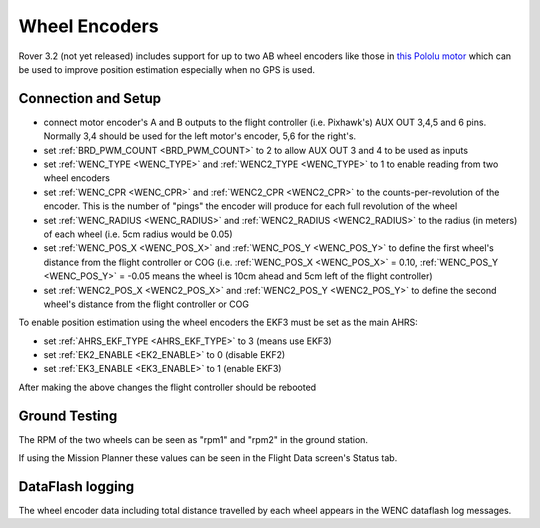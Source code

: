 .. _common-wheel-encoder:

==============
Wheel Encoders
==============

Rover 3.2 (not yet released) includes support for up to two AB wheel encoders like those in `this Pololu motor <https://www.pololu.com/product/1442>`__ which can be used to improve position estimation especially when no GPS is used.

..  youtube:: eaLBRx7LYD8
    :width: 100%


Connection and Setup
====================

.. image:: ../../../images/wheel-encoder-pixhawk.png
    :target: ../_images/wheel-encoder-pixhawk.png

- connect motor encoder's A and B outputs to the flight controller (i.e. Pixhawk's) AUX OUT 3,4,5 and 6 pins.  Normally 3,4 should be used for the left motor's encoder, 5,6 for the right's.
- set :ref:`BRD_PWM_COUNT <BRD_PWM_COUNT>` to 2 to allow AUX OUT 3 and 4 to be used as inputs
- set :ref:`WENC_TYPE <WENC_TYPE>` and :ref:`WENC2_TYPE <WENC_TYPE>` to 1 to enable reading from two wheel encoders
- set :ref:`WENC_CPR <WENC_CPR>` and :ref:`WENC2_CPR <WENC2_CPR>` to the counts-per-revolution of the encoder.  This is the number of "pings" the encoder will produce for each full revolution of the wheel
- set :ref:`WENC_RADIUS <WENC_RADIUS>` and :ref:`WENC2_RADIUS <WENC2_RADIUS>` to the radius (in meters) of each wheel (i.e. 5cm radius would be 0.05)
- set :ref:`WENC_POS_X <WENC_POS_X>` and :ref:`WENC_POS_Y <WENC_POS_Y>` to define the first wheel's distance from the flight controller or COG (i.e. :ref:`WENC_POS_X <WENC_POS_X>` = 0.10, :ref:`WENC_POS_Y <WENC_POS_Y>` = -0.05 means the wheel is 10cm ahead and 5cm left of the flight controller) 
- set :ref:`WENC2_POS_X <WENC2_POS_X>` and :ref:`WENC2_POS_Y <WENC2_POS_Y>` to define the second wheel's distance from the flight controller or COG

To enable position estimation using the wheel encoders the EKF3 must be set as the main AHRS:

- set :ref:`AHRS_EKF_TYPE <AHRS_EKF_TYPE>` to 3 (means use EKF3)
- set :ref:`EK2_ENABLE <EK2_ENABLE>` to 0 (disable EKF2)
- set :ref:`EK3_ENABLE <EK3_ENABLE>` to 1 (enable EKF3)

After making the above changes the flight controller should be rebooted

Ground Testing
==============

The RPM of the two wheels can be seen as "rpm1" and "rpm2" in the ground station.

If using the Mission Planner these values can be seen in the Flight Data screen's Status tab.

DataFlash logging
=================

The wheel encoder data including total distance travelled by each wheel appears in the WENC dataflash log messages.
